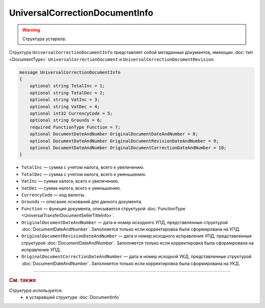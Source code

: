 UniversalCorrectionDocumentInfo
===============================

.. warning::
	Структура устарела.

Структура ``UniversalCorrectionDocumentInfo`` представляет собой метаданные документов, имеющих :doc:`тип <DocumentType>` ``UniversalCorrectionDocument`` и ``UniversalCorrectionDocumentRevision``.

.. code-block:: protobuf

    message UniversalCorrectionDocumentInfo
    {
        optional string TotalInc = 1;
        optional string TotalDec = 2;
        optional string VatInc = 3;
        optional string VatDec = 4;
        optional int32 CurrencyCode = 5;
        optional string Grounds = 6;
        required FunctionType Function = 7;
        optional DocumentDateAndNumber OriginalDocumentDateAndNumber = 8;
        optional DocumentDateAndNumber OriginalDocumentRevisionDateAndNumber = 9;
        optional DocumentDateAndNumber OriginalDocumentCorrectionDateAndNumber = 10;
    }

- ``TotalInc`` — сумма с учетом налога, всего к увеличению.
- ``TotalDec`` — сумма с учетом налога, всего к уменьшению.
- ``VatInc`` — сумма налога, всего к увеличению.
- ``VatDec`` — сумма налога, всего к уменьшению.
- ``CurrencyCode`` — код валюты.
- ``Grounds`` — описание оснований для данного документа.
- ``Function`` — функция документа, описывается структурой :doc:`FunctionType <UniversalTransferDocumentSellerTitleInfo>`.
- ``OriginalDocumentDateAndNumber`` — дата и номер исходного УПД, представленные структурой :doc:`DocumentDateAndNumber`. Заполняется только если корректировка была сформирована на УПД. 
- ``OriginalDocumentRevisionDateAndNumber`` — дата и номер исходного исправления УПД, представленные структурой :doc:`DocumentDateAndNumber`. Заполняется только если корректировка была сформирована на исправление УПД.
- ``OriginalDocumentCorrectionDateAndNumber`` — дата и номер исходной УКД, представленные структурой :doc:`DocumentDateAndNumber`. Заполняется только если корректировка была сформирована на УКД.


----

.. rubric:: См. также

*Структура используется:*
	- в устаревшей структуре :doc:`DocumentInfo`